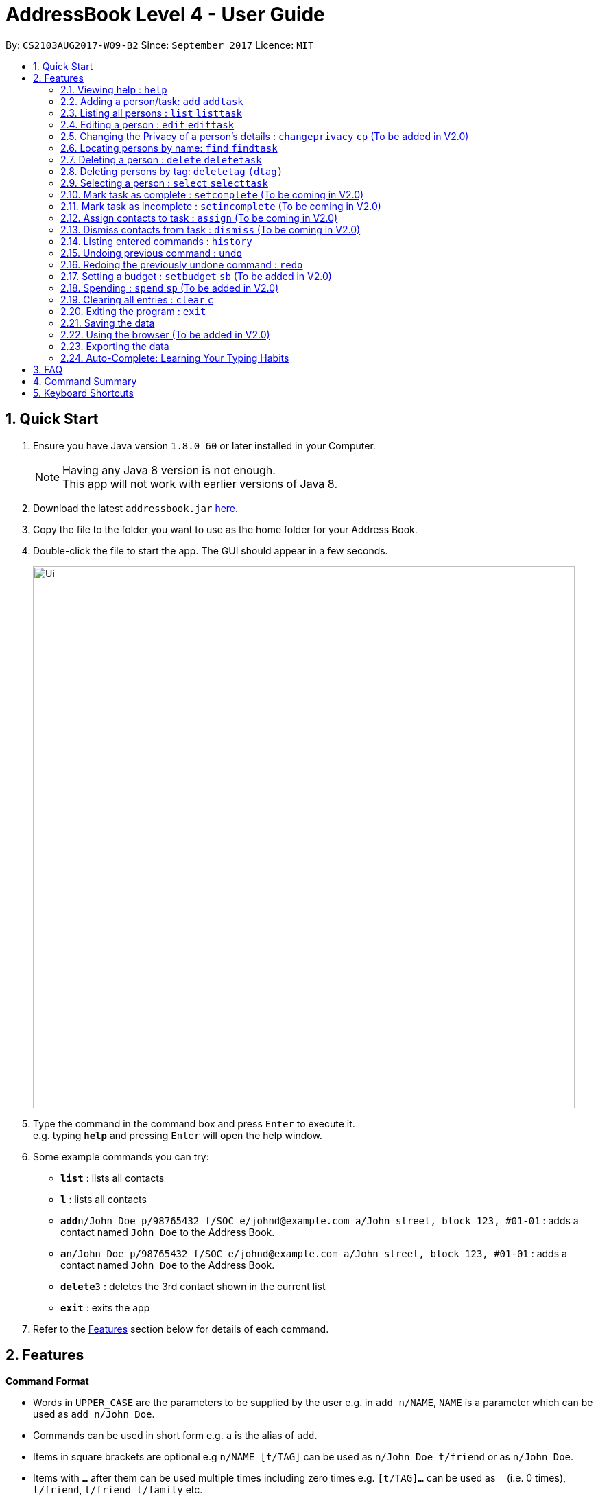 = AddressBook Level 4 - User Guide
:toc:
:toc-title:
:toc-placement: preamble
:sectnums:
:imagesDir: images
:stylesDir: stylesheets
:experimental:
ifdef::env-github[]
:tip-caption: :bulb:
:note-caption: :information_source:
endif::[]
:repoURL: https://github.com/CS2103AUG2017-W09-B2/main


By: `CS2103AUG2017-W09-B2`      Since: `September 2017`      Licence: `MIT`

== Quick Start

.  Ensure you have Java version `1.8.0_60` or later installed in your Computer.
+
[NOTE]
Having any Java 8 version is not enough. +
This app will not work with earlier versions of Java 8.
+
.  Download the latest `addressbook.jar` link:{repoURL}/releases[here].
.  Copy the file to the folder you want to use as the home folder for your Address Book.
.  Double-click the file to start the app. The GUI should appear in a few seconds.
+
image::Ui.png[width="790"]
+
.  Type the command in the command box and press kbd:[Enter] to execute it. +
e.g. typing *`help`* and pressing kbd:[Enter] will open the help window.
.  Some example commands you can try:

* *`list`* : lists all contacts
* *`l`* : lists all contacts
* **`add`**`n/John Doe p/98765432 f/SOC e/johnd@example.com a/John street, block 123, #01-01` : adds a contact named `John Doe` to the Address Book.
* **`a`**`n/John Doe p/98765432 f/SOC e/johnd@example.com a/John street, block 123, #01-01` : adds a contact named `John Doe` to the Address Book.
* **`delete`**`3` : deletes the 3rd contact shown in the current list
* *`exit`* : exits the app

.  Refer to the link:#features[Features] section below for details of each command.

== Features

====
*Command Format*

* Words in `UPPER_CASE` are the parameters to be supplied by the user e.g. in `add n/NAME`, `NAME` is a parameter which can be used as `add n/John Doe`.
* Commands can be used in short form e.g. `a` is the alias of `add`.
* Items in square brackets are optional e.g `n/NAME [t/TAG]` can be used as `n/John Doe t/friend` or as `n/John Doe`.
* Items with `…`​ after them can be used multiple times including zero times e.g. `[t/TAG]...` can be used as `{nbsp}` (i.e. 0 times), `t/friend`, `t/friend t/family` etc.
* Parameters can be in any order e.g. if the command specifies `n/NAME p/PHONE_NUMBER`, `p/PHONE_NUMBER n/NAME` is also acceptable.
====

=== Viewing help : `help`

Format: `help` +
Alternatively, the keyboard shortcut `F1` may be used.

=== Adding a person/task: `add` `addtask`

Adds a person or task to the address book +
Format (person): `add n/NAME p/[PHONE_NUMBER] e/[EMAIL] a/[ADDRESS] b/[BIRTHDAY] f/[FACULTY] c/[GOOGLE CALENDAR URL] [t/TAG]...` +
Format (task): `addtask n/NAME [d/DESCRIPTION] [t/DEADLINE] [p/PRIORITY]` +
Shorthand commands: `a` `at`

[TIP]
A person can have any number of tags (including 0) +
A task can have the following 5 priorities: `lowest, low, normal, high, highest` +
Newly added tasks are marked as incomplete by default.

Examples:
* `add n/John Doe p/98765432 e/johnd@example.com a/John street, block 123, #01-01 b/11-11-1995`
* `add n/Betsy Crowe t/friend e/betsycrowe@example.com b/29-02-1996 f/FASS a/Newgate Prison p/1234567 t/criminal`
* `add n/Ima Hidearu b/ a/ e/ p/ t/secretive`
* `add n/Luke Groundswimmer p/ a/ e/ c/`
* `addtask n/Update documentationn d/Update docs for V1.1 for CS2103T t/10-10-17 p/high`
* `addtask n/Buy new pencil p/low`
* `add n/John Doe p/98765432 e/johnd@example.com a/John street, block 123, #01-01 b/11-11-1995`
* `add n/Betsy Crowe t/friend e/betsycrowe@example.com b/29-02-1996 a/Newgate Prison p/1234567 t/criminal`
* `add n/Ima Hidearu b/ a/ e/ p/ t/secretive`
* `add n/Luke Groundswimmer p/ a/ e/ c/`
* `addtask n/Update documentationn d/Update docs for V1.1 for CS2103T t/10-10-17 p/high`
* `addtask n/Buy new pencil p/low`

=== Listing all persons : `list` `listtask`

Shows a list of all persons or tasks in the address book. +
Format (person): `list` +
Format (task): `listtask` +
Shorthand commands: `l` `lt`

=== Editing a person : `edit` `edittask`

Edits an existing person in the address book. +
Format (person): `edit INDEX [n/NAME] [p/PHONE] [e/EMAIL] [a/ADDRESS] [b/BIRTHDAY] c/[GOOGLE CALENDAR URL] [t/TAG]...` +
Format (task): `edittask INDEX [n/NAME] [d/DESCRIPTION] [t/DEADLINE] [p/PRIORITY]` +
Shorthand commands: `e` `et`

****
* Edits the person/task at the specified `INDEX`. The index refers to the index number shown in the last listing. The index *must be a positive integer* 1, 2, 3, ...
* At least one of the optional fields must be provided.
* Existing values will be updated to the input values.
* When editing tags, the existing tags of the person will be removed i.e adding of tags is not cumulative.
* You can remove all the person's tags by typing `t/` without specifying any tags after it.
****

Examples:

* `edit 1 p/91234567 e/johndoe@example.com` +
Edits the phone number and email address of the 1st person to be `91234567` and `johndoe@example.com` respectively.
* `edit 2 n/Betsy Crower t/` +
Edits the name of the 2nd person to be `Betsy Crower` and clears all existing tags.
* `edit 1 p/ f/soc` +
Removes the phone number and edits the faculty of the 1st person to be `soc`.
* `edittask 2 p/highest` +
Edits the priority of the 2nd task to be `highest`.

=== Changing the Privacy of a person's details : `changeprivacy` `cp` (To be added in V2.0)

Changes the privacy settings of the details for an existing person in the address book. +
Format: `changeprivacy INDEX [n/NAME] [p/PHONE] [e/EMAIL] [a/ADDRESS] [b/BIRTHDAY] [t/TAG]`

****
* Changes the privacy settings of the details for the person at the specified `INDEX`. The index refers to the index number shown in the last person listing. The index *must be a positive integer* 1, 2, 3, ...
* At least one of the optional fields must be provided.
* The 6 optional values after `/` can only take in `show` or `hide` as inputs.
* Fields with an input of `show` will set the privacy of that field for that person to be public. The data in that field will be visible in the UI.
* Fields with an input of `hide` will set the privacy of that field for that person to be private. The data in that field will remain stored but not be visible in the UI.
* Details that do not originally contain any data will still remain empty after changing their privacy
****

Examples:

* `changeprivacy 1 p/show e/hide` +
Sets the phone number of the 1st person to be public and their email address to be private. The 1st person's phone number will be displayed, if available, while their email address will be hidden in the UI.
* `cp 2 a/show b/hide t/show` +
Sets the address and tags of the 2nd person to be public and their birthday to be private. The 2nd person's address and tags will be displayed, if available, while their birthday will be hidden in the UI.

=== Locating persons by name: `find` `findtask`

Finds persons/tasks whose names or description contain any of the given keywords. +
Format (person): `find KEYWORD [MORE_KEYWORDS]` +
Format (task): `findtask KEYWORD [MORE_KEYWORDS] [p/PRIORITY] +
Shorthand commands: `f` `ft`
****
* The search is case insensitive. e.g `hans` will match `Hans`
* The order of the keywords does not matter. e.g. `Hans Bo` will match `Bo Hans`
* Only the name is searched for persons.
* Tasks may also be searched based on their `PRIORITY`, in addition to any other keywords being searched
* If a priority search is used, all tasks that have a priority level above that of the keyword will be returned. e.g. p/normal will match all `normal, high, highest` tasks.
* Only full words will be matched e.g. `Han` will not match `Hans`
* Persons matching at least one keyword will be returned (i.e. `OR` search). e.g. `Hans Bo` will return `Hans Gruber`, `Bo Yang`
****

Examples:

* `find John` +
Returns `john` and `John Doe`
* `f Betsy Tim John` +
Returns any person having names `Betsy`, `Tim`, or `John`
* `findtask update` +
Returns any task that has the word `update` in their names or descriptions
* `findtask update high` +
Returns all tasks that has the word `update` in their names or descriptions, and are of priority `high` or higher.

=== Deleting a person : `delete` `deletetask`

Deletes the specified person or task from the address book. +
Format (person): `delete INDEX` +
Format (task): `deletetask INDEX`+
Shorthand commands: `d` `dt`

****
* Deletes the person or task at the specified `INDEX`.
* The index refers to the index number shown in the most recent listing.
* The index *must be a positive integer* 1, 2, 3, ...
****

Examples:

* `list` +
`delete 2` +
Deletes the 2nd person in the address book.
* `find Betsy` +
`d 1` +
Deletes the 1st person in the results of the `find` command.
* `listtask` +
`deletetask 2` +
Deletes the 2nd task in the address book.
* `findtask update` +
`deletetask 1` +
Deletes the 1st task in the results of the `findtask` command.

=== Deleting persons by tag: `deletetag` `(dtag)`

Deletes persons from the address book with specific tag. +
Format: `deletetag KEYWORD [MORE_KEYWORDS]` +
Format: `dtag KEYWORD [MORE_KEYWORDS]`

* The order of the keywords does not matter. e.g. `friend classmate` and `classmate friend` will have the same result.
* Only full words will be matched e.g. `friend` will not match `friends`

Example:

* `deletetag projectmates` +
Delete all the persons with the one tag `projectmates`.
* `dtag classmates schoolfriends` +
Delete all the persons with these two tags `classmates schoolfriends`.

=== Selecting a person : `select` `selecttask`

Selects the person identified by the index number used in the last person listing. +
Format (person): `select INDEX` +
Format (task): `selecttask INDEX` +
Shorthand commands: `s` `st`

****
* Selects the person and loads the Google search page the person at the specified `INDEX`.
* Selecting a task will load a list of the people who are assigned to it, instead of the Google search page.
* The index refers to the index number shown in the most recent listing.
* The index *must be a positive integer* `1, 2, 3, ...`
****

Examples:

* `list` +
`s 2` +
Selects the 2nd person in the address book.
* `find Betsy` +
`select 1` +
Selects the 1st person in the results of the `find` command.
* `listtask` +
`selecttask 2` +
Selects the 2nd task in the address book.
* `findtask update` +
`selecttask 1` +
Selects the 1st task in the results of the `findtask` command.

=== Mark task as complete : `setcomplete` (To be coming in V2.0)

Sets the specified task as complete. +
Format: `setcomplete INDEX` +
Shorthand commands: `stc`

****
* Marks the task at the specified `INDEX` as completed.
* The index refers to the index number shown in the most recent listing.
* The index *must be a positive integer* 1, 2, 3, ...
****

Examples:

* `listtask` +
`setcomplete 2` +
Sets the 2nd task in the address book as completed.
* `findtask update` +
`setcomplete 1` +
Sets the 1st task in the results of the `findtask` command as completed.

=== Mark task as incomplete : `setincomplete` (To be coming in V2.0)

Sets the specified task as incomplete. +
Format: `setincomplete INDEX` +
Shorthand commands: `sti`

****
* Marks the task at the specified `INDEX` as incomplete.
* The index refers to the index number shown in the most recent listing.
* The index *must be a positive integer* 1, 2, 3, ...
****

Examples:

* `listtask` +
`setincomplete 2` +
Sets the 2nd task in the address book as incomplete.
* `findtask update` +
`setincomplete 1` +
Sets the 1st task in the results of the `findtask` command as incomplete.

=== Assign contacts to task : `assign` (To be coming in V2.0)

Assigns the people associated with the PEOPLEINDEX to the task at the specified TASKINDEX. +
Format: `assign TASKINDEX PEOPLEINDEX...` +
Shorthand commands: `ast`

****
* The PEOPLEINDEX refers to the index numbers shown in the most recent *person* listing.
* The TASKINDEX refers to the index number shown in the most recent *task* listing.
* At least 1 or more PEOPLEINDEX must be present in the command.
* PERSONINDEX and TASKINDEX *must be positive integers* 1, 2, 3, ...
****

Examples:

* `list` +
`listtask` +
`assign 2 1 4 5` +
Assigns the 2nd task in the address book to the 1st, 4th and 5th contacts.
* `list` +
`findtask update` +
`assign 1 2` +
Assigns the 1st task in the results of the `findtask` command to the 2nd person in the address book.

=== Dismiss contacts from task : `dismiss` (To be coming in V2.0)

Removes assignment of the people associated with the PEOPLEINDEX to the task at the specified TASKINDEX. +
Format: `dismiss TASKINDEX PEOPLEINDEX...` +
Shorthand commands: `dt`

****
* The PEOPLEINDEX refers to the index numbers shown in the most recent *person* listing.
* The TASKINDEX refers to the index number shown in the most recent *task* listing.
* At least 1 or more PEOPLEINDEX must be present in the command.
* PERSONINDEX and TASKINDEX *must be positive integers* 1, 2, 3, ...
****

Examples:

* `list` +
`listtask` +
`dismiss 2 1 4 5` +
Dismisses 1st, 4th and 5th contacts in the address book from the 2nd task.
* `list` +
`findtask update` +
`dismiss 1 2` +
Dismisses the 2nd person in the address book from the 1st task in the results of the `findtask` command.

=== Listing entered commands : `history`

Lists all the commands that you have entered in reverse chronological order. +
Format: `history` +
Shorthand commands: `h`

[NOTE]
====
Pressing the kbd:[&uarr;] and kbd:[&darr;] arrows will display the previous and next input respectively in the command box.
====

// tag::undoredo[]
=== Undoing previous command : `undo`

Restores the address book to the state before the previous _undoable_ command was executed. +
Format: `undo` +
Shorthand commands: `u`

[NOTE]
====
Undoable commands: those commands that modify the address book's content (`add`, `delete`, `edit` and `clear`).
====

Examples:

* `delete 1` +
`list` +
`u` (reverses the `delete 1` command) +

* `select 1` +
`list` +
`undo` +
The `undo` command fails as there are no undoable commands executed previously.

* `delete 1` +
`clear` +
`undo` (reverses the `clear` command) +
`undo` (reverses the `delete 1` command) +

=== Redoing the previously undone command : `redo`

Reverses the most recent `undo` command. +
Format: `redo` +
Shorthand commands: `r`

Examples:

* `delete 1` +
`undo` (reverses the `delete 1` command) +
`r` (reapplies the `delete 1` command) +

* `delete 1` +
`redo` +
The `redo` command fails as there are no `undo` commands executed previously.

* `delete 1` +
`clear` +
`undo` (reverses the `clear` command) +
`undo` (reverses the `delete 1` command) +
`redo` (reapplies the `delete 1` command) +
`redo` (reapplies the `clear` command) +
// end::undoredo[]

=== Setting a budget : `setbudget` `sb` (To be added in V2.0)

Sets the amount of money available to be a certain amount.
Format: `setbudget MONEY [t/TAG]`

****
* Set a certain amount of money to keep track of as a budget.
* The value can be tagged so that multiple things can be kept track of at the same time.
* The input for `MONEY` must be greater than or equal to 0.
* Up to 2 decimal points can be input for `MONEY` to keep track of cents.
****

Examples:

* `setbudget 42.50 t/food` +
Sets a $42.50 food budget.

* `sb 60 t/transport` +
Sets a $60 transport budget.

* `sb 2000` +
Sets a $2000 untagged budget.

=== Spending : `spend` `sp` (To be added in V2.0)

Spends the money from an existing budget.
Format: `spend MONEY [t/TAG]`

****
* Spends a certain amount of money from an existing budget.
* The tag is used to determine which budget to spend from.
* The input for `MONEY` must be greater than or equal to 0.
* Up to 2 decimal points can be input for `MONEY` to keep track of cents.
* Upon successful spending, the value stored by a budget will be reduced by the amount spent.
* If a budget for the input tag does not exist,
a message will appear telling the user that a budget corresponding to the input tag does not exist
* If spending exceeds the budget, a message will appear in the UI
warning the user that they have exceeded their budget.
The amount of money in the budget will remain the same.

****

Examples:

* `setbudget 42.50 t/food` +
`spend 2.4 t/food` +
Sets a $42.50 food budget and spends $2.40, leaving a budget of $40.10.

* `sb 60` +
`spend 0.50` +
Sets a $60 untagged budget and spends $0.50, leaving a budget of $59.50.

=== Clearing all entries : `clear` `c`

Clears all entries from the address book. +
Format: `clear` +
Shorthand commands: `c`

=== Exiting the program : `exit`

Exits the program. +
Format: `exit`

Alternatively, the keyboard shortcut `ALT+F4` may be used.

=== Saving the data

Address book data are saved in the hard disk automatically after any command that changes the data. +
There is no need to save manually.

To change the location of the save file, click on `File -> Save As` or use the keyboard shortcut `CTRL+S` and select the new location and file name for the save file in the pop-up window.

To open a different save file, click on `File -> Open` or use the keyboard shortcut `CTRL+O` and select the new save file to use from the pop-up window.

=== Using the browser (To be added in V2.0)

Clicking on a box containing a contact will open the browser on the right side of the window.
****
* Performing a left click will cause the browser to perform a search on Google for the name of the contact.
* Performing a right click will open Google Maps, which will search for the address of the contact.
* If a person's name or address is set to private, the browser will not perform a search when that person's box is clicked.
****

=== Exporting the data

Address book data can be exported in a number of different formats, thus allowing the data to be compatible to any device.

To export data, click on `File -> Export As...` or use the keyboard shortcut `CTRL+E` and select the new location and file name for the export file in the pop-up window.

=== Auto-Complete: Learning Your Typing Habits

The program will learn your typing habits and give autocomplete suggestions that become more accurate over time.

== FAQ

*Q*: How do I transfer my data to another Computer? +
*A*: Install the app in the other computer and overwrite the empty data file it creates with the file that contains the data of your previous Address Book folder. The Open command `CTRL+O` can also be used instead of manually overwriting the file if you wish to keep the original data file or store the new data file in a seperate location.

== Command Summary

* *Add* : `add or a n/NAME p/PHONE_NUMBER e/EMAIL a/ADDRESS f/[FACULTY] c/[GOOGLE CALENDAR URL] [t/TAG]...` +
e.g. `add n/James Ho p/22224444 e/jamesho@example.com a/123, Clementi Rd, 1234665, f/SOC c/www.enteryourcalendarurlhere.com t/friend t/colleague`
* *Add task* : `addtask n/NAME d/DESCRIPTION [t/DEADLINE] [p/PRIORITY]` +
e.g. `addtask n/Update Documentation d/Update documentations for V1.1 for CS2103T t/30/10/17 p/high`
* *Clear person* : `clear`
* *Clear tasks* : `cleartask`
* *Delete person* : `delete INDEX` +
e.g. `delete 3`
* *Delete task* : `deletetask INDEX` +
e.g. `deletetask 4`
* *Edit* : `edit or e INDEX [n/NAME] [p/PHONE_NUMBER] [e/EMAIL] c/[GOOGLE CALENDAR URL] [a/ADDRESS] [t/TAG]...` +
e.g. `edit 2 n/James Lee e/jameslee@example.com`
* *Edit task* : `edittask INDEX [n/NAME] [d/DESCRIPTION] [t/DEADLINE] [p/PRIORITY]` +
e.g. `edittask 2 p/veryhigh`
* *Find person* : `find KEYWORD [MORE_KEYWORDS]` +
e.g. `find James Jake`
* *Find task* : `findtask KEYWORD [MORE_KEYWORDS] [p/PRIORITY]` +
e.g. `findtask update p/high`
* *List persons* : `list`
* *List tasks* : `listtask`
* *Help* : `help`
* *Select person* : `select INDEX` +
e.g.`select 2`
* *Select task* : `selecttask INDEX` +
e.g.`selecttask 2`
* *Mark task as complete* : `markcomplete INDEX` +
e.g. `markcomplete 4`
* *Mark task as incomplete* : `markincomplete INDEX` +
e.g. `markincomplete 5`
* *Assign to task* : `assign TASKINDEX PERSONINDEX...` +
e.g. `assign 4 1 17 18 21`
* *Dismiss from task* : `dismiss TASKINDEX PERSONINDEX...` +
e.g. `dismiss 4 1 17`
* *History* : `history`
* *Undo* : `undo`
* *Redo* : `redo`

== Keyboard Shortcuts

* *Exit* : `ALT+F4`
* *Help* : `F1`
* *Open* : `CTRL+O`
* *Save As* : `CTRL+S`
